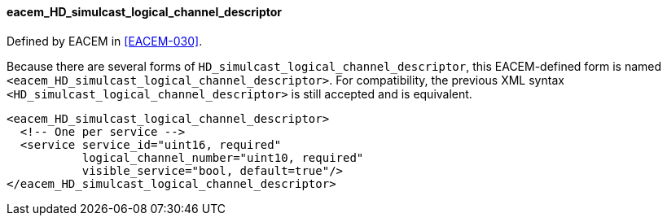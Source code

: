 ==== eacem_HD_simulcast_logical_channel_descriptor

Defined by EACEM in <<EACEM-030>>.

Because there are several forms of `HD_simulcast_logical_channel_descriptor`,
this EACEM-defined form is named `<eacem_HD_simulcast_logical_channel_descriptor>`.
For compatibility, the previous XML syntax `<HD_simulcast_logical_channel_descriptor>` is still accepted and is equivalent.

[source,xml]
----
<eacem_HD_simulcast_logical_channel_descriptor>
  <!-- One per service -->
  <service service_id="uint16, required"
           logical_channel_number="uint10, required"
           visible_service="bool, default=true"/>
</eacem_HD_simulcast_logical_channel_descriptor>
----
